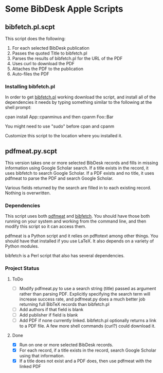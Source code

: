 
* Some BibDesk Apple Scripts

** bibfetch.pl.scpt

This script does the following:
  1) For each selected BibDesk publication
  2) Passes the quoted Title to bibfetch.pl
  3) Parses the results of bibfetch.pl for the URL of the PDF
  4) Uses curl to download the PDF
  5) Attaches the PDF to the publication
  6) Auto-files the PDF

*** Installing bibfetch.pl  

In order to get [[https://github.com/mankoff/bibfetch][bibfetch.pl]] working download the script, and install
all of the dependencies it needs by typing something similar to the
following at the shell prompt:
 
 cpan install App::cpanminus
 and then
 cpanm Foo::Bar
 
 You might need to use "sudo" before cpan and cpanm

Customize this script to the location where you installed it.

** pdfmeat.py.scpt

This version takes one or more selected BibDesk records and fills in
missing information using Google Scholar search. If a title exists in
the record, it uses bibfetch to search Google Scholar. If a PDF exists
and no title, it uses pdfmeat to parse the PDF and search Google
Scholar.

Various fields returned by the search are filled in to each existing
record. Nothing is overwritten.

*** Dependencies

This script uses both [[http://github.com/mankoff/pdfmeat][pdfmeat]] and [[http://github.com/mankoff/bibfetch][bibfetch]]. You should have those both
running on your system and working from the command line, and then
modify this script so it can access them.

pdfmeat is a Python script and it relies on pdftotext among other
things. You should have that installed if you use LaTeX. It also
depends on a variety of Python modules.

bibfetch is a Perl script that also has several dependencies.

*** Project Status

**** ToDo
+ [ ] Modify pdfmeat.py to use a search string (title) passed as
  argument rather than parsing PDF. Explicitly specifying the search
  term will increase success rate, and pdfmeat.py does a much better
  job returning full BibTeX records than bibfetch.pl
+ [ ] Add authors if that field is blank
+ [ ] Add publisher if field is blank
+ [ ] Add PDF if none currently linked. bibfetch.pl optionally returns
  a link to a PDF file. A few more shell commands (curl?) could
  download it.

**** Done
+ [X] Run on one or more selected BibDesk records.
+ [X] For each record, if a title exists in the record, search Google
  Scholar using that information. 
+ [X] If a title does not exist and a PDF does, then use pdfmeat with the
  linked PDF
